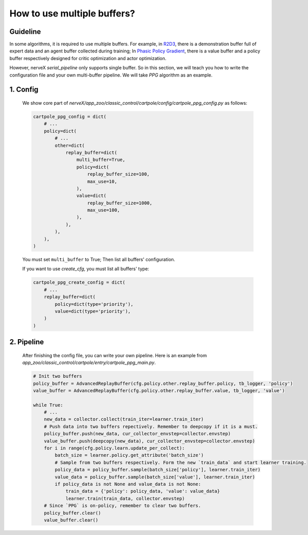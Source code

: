 How to use multiple buffers?
================================================


Guideline
^^^^^^^^^^^^^^

In some algorithms, it is required to use multiple buffers. For example, in `R2D3 <https://arxiv.org/pdf/1909.01387.pdf>`_, there is a demonstration buffer full of expert data and an agent buffer collected during training; In `Phasic Policy Gradient <https://arxiv.org/pdf/2009.04416.pdf>`_, there is a value buffer and a policy buffer respectively designed for critic optimization and actor optimization.

However, nerveX `serial_pipeline` only supports single buffer. So in this section, we will teach you how to write the configuration file and your own multi-buffer pipeline. We will take `PPG` algorithm as an example.

1. Config
^^^^^^^^^^^^^^
    
    We show core part of `nerveX/app_zoo/classic_control/cartpole/config/cartpole_ppg_config.py` as follows:

    .. code:: python
        
        cartpole_ppg_config = dict(
            # ...
            policy=dict(
                # ...
                other=dict(
                    replay_buffer=dict(
                        multi_buffer=True,
                        policy=dict(
                            replay_buffer_size=100,
                            max_use=10,
                        ),
                        value=dict(
                            replay_buffer_size=1000,
                            max_use=100,
                        ),
                    ),
                ),
            ),
        )
    
    You must set ``multi_buffer`` to True; Then list all buffers' configuration.

    If you want to use `create_cfg`, you must list all buffers' type:

    .. code:: python

        cartpole_ppg_create_config = dict(
            # ...
            replay_buffer=dict(
                policy=dict(type='priority'),
                value=dict(type='priority'),
            )
        )

2. Pipeline
^^^^^^^^^^^^^^

    After finishing the config file, you can write your own pipeline. Here is an example from `app_zoo/classic_control/cartpole/entry/cartpole_ppg_main.py`.

    .. code:: python

        # Init two buffers
        policy_buffer = AdvancedReplayBuffer(cfg.policy.other.replay_buffer.policy, tb_logger, 'policy')
        value_buffer = AdvancedReplayBuffer(cfg.policy.other.replay_buffer.value, tb_logger, 'value')

        while True:
            # ...
            new_data = collector.collect(train_iter=learner.train_iter)
            # Push data into two buffers repectively. Remember to deepcopy if it is a must.
            policy_buffer.push(new_data, cur_collector_envstep=collector.envstep)
            value_buffer.push(deepcopy(new_data), cur_collector_envstep=collector.envstep)
            for i in range(cfg.policy.learn.update_per_collect):
                batch_size = learner.policy.get_attribute('batch_size')
                # Sample from two buffers respectively. Form the new `train_data` and start learner training.
                policy_data = policy_buffer.sample(batch_size['policy'], learner.train_iter)
                value_data = policy_buffer.sample(batch_size['value'], learner.train_iter)
                if policy_data is not None and value_data is not None:
                    train_data = {'policy': policy_data, 'value': value_data}
                    learner.train(train_data, collector.envstep)
            # Since `PPG` is on-policy, remember to clear two buffers.
            policy_buffer.clear()
            value_buffer.clear()